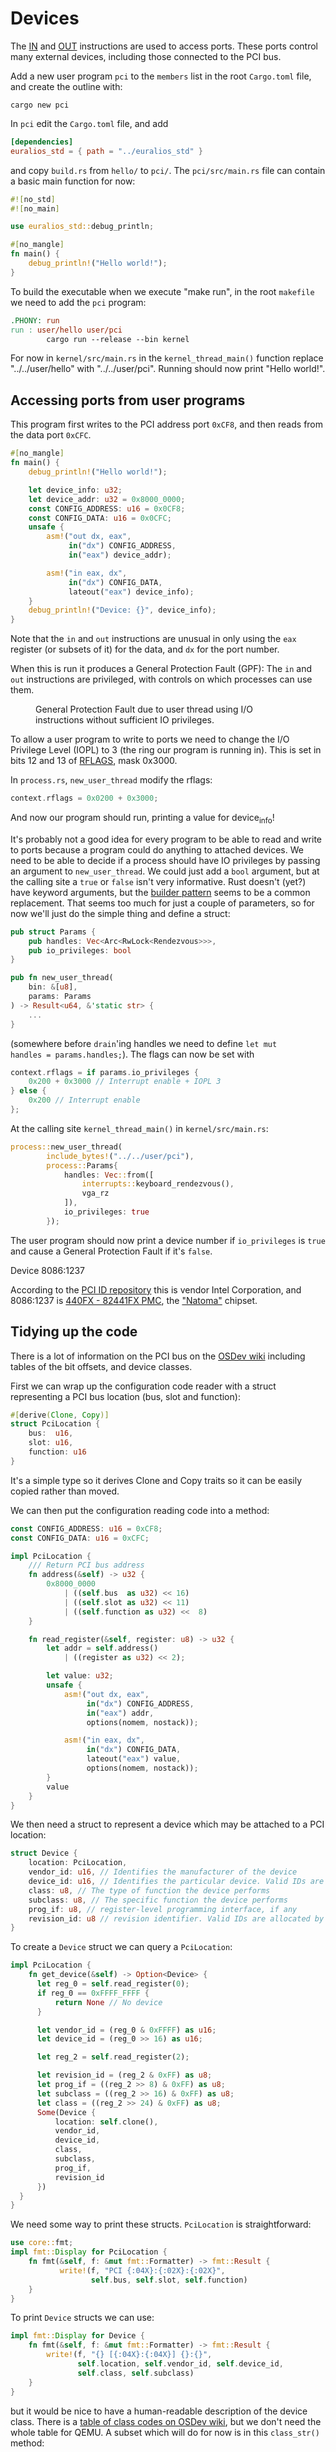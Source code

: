 * Devices

The [[https://www.felixcloutier.com/x86/in][IN]] and [[https://www.felixcloutier.com/x86/out][OUT]] instructions are used to access ports. These ports
control many external devices, including those connected to the PCI
bus.

Add a new user program =pci= to the =members= list in the root =Cargo.toml= file, and create
the outline with:
#+begin_src shell
  cargo new pci
#+end_src

In =pci= edit the =Cargo.toml= file, and add
#+begin_src toml
  [dependencies]
  euralios_std = { path = "../euralios_std" }
#+end_src
and copy =build.rs= from =hello/= to =pci/=. The =pci/src/main.rs= file can contain a basic main function for now:
#+begin_src rust
  #![no_std]
  #![no_main]

  use euralios_std::debug_println;

  #[no_mangle]
  fn main() {
      debug_println!("Hello world!");
  }
#+end_src
To build the executable when we execute "make run", in the root
=makefile= we need to add the =pci= program:
#+begin_src makefile
  .PHONY: run
  run : user/hello user/pci
          cargo run --release --bin kernel
#+end_src

For now in =kernel/src/main.rs= in the =kernel_thread_main()= function
replace "../../user/hello" with "../../user/pci". Running
should now print "Hello world!".

** Accessing ports from user programs

This program first writes to the PCI address port =0xCF8=, and
then reads from the data port =0xCFC=.
#+begin_src rust
  #[no_mangle]
  fn main() {
      debug_println!("Hello world!");

      let device_info: u32;
      let device_addr: u32 = 0x8000_0000;
      const CONFIG_ADDRESS: u16 = 0x0CF8;
      const CONFIG_DATA: u16 = 0x0CFC;
      unsafe {
          asm!("out dx, eax",
               in("dx") CONFIG_ADDRESS,
               in("eax") device_addr);

          asm!("in eax, dx",
               in("dx") CONFIG_DATA,
               lateout("eax") device_info);
      }
      debug_println!("Device: {}", device_info);
  }
#+end_src

Note that the =in= and =out= instructions are unusual in only
using the =eax= register (or subsets of it) for the data,
and =dx= for the port number.

When this is run it produces a General Protection Fault (GPF):
The =in= and =out= instructions are privileged, with controls
on which processes can use them.

#+CAPTION: General Protection Fault due to user thread using I/O instructions without sufficient IO privileges.
#+NAME: fig-gpf
[[./img/12-01-gpf.png]]

To allow a user program to write to ports we need to change the I/O
Privilege Level (IOPL) to 3 (the ring our program is running in). This
is set in bits 12 and 13 of [[https://en.wikipedia.org/wiki/FLAGS_register][RFLAGS]], mask 0x3000.

In =process.rs=, =new_user_thread= modify the rflags:
#+begin_src rust
context.rflags = 0x0200 + 0x3000;
#+end_src
And now our program should run, printing a value for device_info!

It's probably not a good idea for every program to be able to read and
write to ports because a program could do anything to attached
devices. We need to be able to decide if a process should have IO
privileges by passing an argument to =new_user_thread=.  We could just
add a =bool= argument, but at the calling site a =true= or =false=
isn't very informative. Rust doesn't (yet?) have keyword arguments,
but the [[https://www.ameyalokare.com/rust/2017/11/02/rust-builder-pattern.html][builder pattern]] seems to be a common replacement. That seems
too much for just a couple of parameters, so for now we'll just do the
simple thing and define a struct:
#+begin_src rust
  pub struct Params {
      pub handles: Vec<Arc<RwLock<Rendezvous>>>,
      pub io_privileges: bool
  }

  pub fn new_user_thread(
      bin: &[u8],
      params: Params
  ) -> Result<u64, &'static str> {
      ...
  }
#+end_src
(somewhere before =drain='ing handles we need to define =let mut
handles = params.handles;=). The flags can now be set with
#+begin_src rust
  context.rflags = if params.io_privileges {
      0x200 + 0x3000 // Interrupt enable + IOPL 3
  } else {
      0x200 // Interrupt enable
  };
#+end_src

At the calling site =kernel_thread_main()= in =kernel/src/main.rs=:
#+begin_src rust
  process::new_user_thread(
          include_bytes!("../../user/pci"),
          process::Params{
              handles: Vec::from([
                  interrupts::keyboard_rendezvous(),
                  vga_rz
              ]),
              io_privileges: true
          });
#+end_src
The user program should now print a device number if =io_privileges=
is =true= and cause a General Protection Fault if it's =false=.


Device 8086:1237

According to the [[https://pci-ids.ucw.cz/read/PC/8086][PCI ID repository]] this is vendor
Intel Corporation, and 8086:1237 is [[https://pci-ids.ucw.cz/read/PC/8086/1237][440FX - 82441FX PMC]], the
[[https://en.wikipedia.org/wiki/Intel_440FX]["Natoma"]] chipset.

** Tidying up the code

There is a lot of information on the PCI bus on the [[https://wiki.osdev.org/PCI][OSDev wiki]] including
tables of the bit offsets, and device classes.

First we can wrap up the configuration code reader with a struct
representing a PCI bus location (bus, slot and function):
#+begin_src rust
#[derive(Clone, Copy)]
struct PciLocation {
    bus:  u16,
    slot: u16,
    function: u16
}
#+end_src
It's a simple type so it derives Clone and Copy traits so it can be
easily copied rather than moved.

We can then put the configuration reading code into a method:
#+begin_src rust
  const CONFIG_ADDRESS: u16 = 0xCF8;
  const CONFIG_DATA: u16 = 0xCFC;

  impl PciLocation {
      /// Return PCI bus address
      fn address(&self) -> u32 {
          0x8000_0000
              | ((self.bus  as u32) << 16)
              | ((self.slot as u32) << 11)
              | ((self.function as u32) <<  8)
      }

      fn read_register(&self, register: u8) -> u32 {
          let addr = self.address()
              | ((register as u32) << 2);

          let value: u32;
          unsafe {
              asm!("out dx, eax",
                   in("dx") CONFIG_ADDRESS,
                   in("eax") addr,
                   options(nomem, nostack));

              asm!("in eax, dx",
                   in("dx") CONFIG_DATA,
                   lateout("eax") value,
                   options(nomem, nostack));
          }
          value
      }
  }
#+end_src

We then need a struct to represent a device which may be attached
to a PCI location:
#+begin_src rust
  struct Device {
      location: PciLocation,
      vendor_id: u16, // Identifies the manufacturer of the device
      device_id: u16, // Identifies the particular device. Valid IDs are allocated by the vendor
      class: u8, // The type of function the device performs
      subclass: u8, // The specific function the device performs
      prog_if: u8, // register-level programming interface, if any
      revision_id: u8 // revision identifier. Valid IDs are allocated by the vendor
  }
#+end_src

To create a =Device= struct we can query a =PciLocation=:
#+begin_src rust
  impl PciLocation {
      fn get_device(&self) -> Option<Device> {
        let reg_0 = self.read_register(0);
        if reg_0 == 0xFFFF_FFFF {
            return None // No device
        }

        let vendor_id = (reg_0 & 0xFFFF) as u16;
        let device_id = (reg_0 >> 16) as u16;

        let reg_2 = self.read_register(2);

        let revision_id = (reg_2 & 0xFF) as u8;
        let prog_if = ((reg_2 >> 8) & 0xFF) as u8;
        let subclass = ((reg_2 >> 16) & 0xFF) as u8;
        let class = ((reg_2 >> 24) & 0xFF) as u8;
        Some(Device {
            location: self.clone(),
            vendor_id,
            device_id,
            class,
            subclass,
            prog_if,
            revision_id
        })
    }
  }
#+end_src

We need some way to print these structs. =PciLocation= is straightforward:
#+begin_src rust
  use core::fmt;
  impl fmt::Display for PciLocation {
      fn fmt(&self, f: &mut fmt::Formatter) -> fmt::Result {
             write!(f, "PCI {:04X}:{:02X}:{:02X}",
                    self.bus, self.slot, self.function)
      }
  }
#+end_src

To print =Device= structs we can use:
#+begin_src rust
  impl fmt::Display for Device {
      fn fmt(&self, f: &mut fmt::Formatter) -> fmt::Result {
          write!(f, "{} [{:04X}:{:04X}] {}:{}",
                 self.location, self.vendor_id, self.device_id,
                 self.class, self.subclass)
      }
  }
#+end_src
but it would be nice to have a human-readable description of the
device class. There is a [[https://wiki.osdev.org/PCI#Class_Codes][table of class codes on OSDev wiki]], but we don't
need the whole table for QEMU. A subset which will do for now is in this
=class_str()= method:
#+begin_src rust
impl Device {
    fn class_str(&self) -> &'static str {
        match self.class {
            0x0 => match self.subclass {
                0 => "Non-VGA-Compatible Unclassified Device",
                1 => "VGA-Compatible Unclassified Device",
                _ => "Unknown",
            },
            0x1 => match self.subclass {
                0x0 => "SCSI Bus Controller",
                0x1 => "IDE Controller",
                0x2 => "Floppy Disk Controller",
                0x3 => "IPI Bus Controller",
                0x4 => "RAID Controller",
                0x5 => "ATA Controller",
                0x6 => "Serial ATA Controller",
                0x7 => "Serial Attached SCSI Controller",
                0x8 => "Non-Volatile Memory Controller",
                _ => "Mass Storage Controller"
            }
            0x2 => match self.subclass {
                0x0 => "Ethernet Controller",
                0x1 => "Token Ring Controller",
                0x2 => "FDDI Controller",
                0x3 => "ATM Controller",
                0x4 => "ISDN Controller",
                0x5 => "WorldFip Controller",
                0x6 => "PICMG 2.14 Multi Computing Controller",
                0x7 => "Infiniband Controller",
                0x8 => "Fabric Controller",
                _ => "Network Controller"
            }
            0x3 => match self.subclass {
                0x0 => "VGA Compatible Controller",
                0x1 => "XGA Controller",
                0x2 => "3D Controller (Not VGA-Compatible)",
                _ => "Display Controller"
            }
            0x4 => match self.subclass {
                0x0 => "Multimedia Video Controller",
                0x1 => "Multimedia Audio Controller",
                0x2 => "Computer Telephony Device",
                0x3 => "Audio Device",
                _ => "Multimedia Controller"
            }
            0x5 => match self.subclass {
                0x0 => "RAM Controller",
                0x1 => "Flash Controller",
                _ => "Memory Controller"
            }
            0x6 => match self.subclass {
                0x0 => "Host Bridge",
                0x1 => "ISA Bridge",
                0x2 => "EISA Bridge",
                0x3 => "MCA Bridge",
                0x4 => "PCI-to-PCI Bridge",
                0x5 => "PCMCIA Bridge",
                0x6 => "NuBus Bridge",
                0x7 => "CardBus Bridge",
                0x8 => "RACEway Bridge",
                0x9 => "PCI-to-PCI Bridge",
                0xA => "InfiniBand-to-PCI Host Bridge",
                _ => "Bridge"
            }
            _ => "Unknown"
        }
    }
}
#+end_src

That allows =Device= to be formatted as:
#+begin_src rust
  impl fmt::Display for Device {
      fn fmt(&self, f: &mut fmt::Formatter) -> fmt::Result {
          write!(f, "{} [{:04X}:{:04X}] {}",
                 self.location, self.vendor_id, self.device_id, self.class_str())
      }
  }
#+end_src

Finally we can run a brute force check of all PCI locations, printing
the devices:
#+begin_src rust
  #[no_mangle]
  fn main() {
      // Brute force check of all PCI slots
      for bus in 0..256 {
          for slot in 0..32 {
              if let Some(device) = (
                  PciLocation{bus,
                              slot,
                              function:0}).get_device() {
                  debug_println!("Device {}", device);
              }
          }
      }
  }
#+end_src

#+CAPTION: List of PCI locations, vendor:device IDs, and device class on QEMU
#+NAME: fig-class
[[./img/12-02-class.png]]

In addition to the host and ISA bridges, and the VGA-compatible
controller (1234:1111, the [[https://pci-ids.ucw.cz/read/PC/1234/1111][QEMU Virtual Video Controller]]), there is a network controller
with vendor ID 8086 (Intel) and device ID 100E. This is the ID of the QEMU e1000 network
card which is [[https://wiki.osdev.org/Intel_Ethernet_i217][described here on OSDev]].

Now that we can scan the PCI bus and find devices, it's time to make
that information available to other processes.

** Storing PCI device information

When scanning for devices we need to save the information somewhere we
can use. Fortunately user programs have a heap allocator so we can use
a =Vec= in =pci/src/main.rs=:
#+begin_src rust
  extern crate alloc;
  use alloc::vec::Vec;

  #[no_mangle]
  fn main() {
      let mut devices = Vec::new();

      // Brute force check of all PCI slots
      for bus in 0..256 {
          ...
              debug_println!("Device {}", device);
              devices.push(device);
          ...
      }
#+end_src

To make this information available to other processes we can
use an event loop at the end of =main()=:
#+begin_src rust
  loop {
      match syscalls::receive(0) {
          Ok(message) => {
              debug_println!("Received message");
          },
          Err(code) => {
              debug_println!("Receive error {}", code);
          }
      }
  }
#+end_src

Running this you now should see the list of PCI devices as before, but
now pressing a key (which sends a message to handle 0) prints
"Received message".

** Message types

The PCI program will probably grow to have multiple functions, so we
need a convention to determine how to handle the message.
In the [[./11-messages.org][section on messaging]] we decided that =rdi= would always be a value
so we can use that to store the message type.

So far we only have one kind of message, a character sent from the
keyboard or sent to the VGA device. We can call that message type 0
and add it to =kernel/src/rendezvous.rs= and
=euralios_std/src/syscalls.rs=:
#+begin_src rust
  // Standard message types
  pub const MESSAGE_TYPE_CHAR: u64 = 0;
#+end_src
Then update the messages sent by =keyboard_handler_inner()= in
=kernel/src/interrupts.rs= so that the first value (in =rdi=) is the
message type, and character in the second value (=rsi=):
#+begin_src rust
  Message::Short(MESSAGE_TYPE_CHAR,
                 character as u64, 0));
#+end_src

This message is received in =hello/src/main.rs= so needs to
be updated to get the character from the second value:
#+begin_src rust
  let value = match msg {
      Message::Short(_, value, _) => value,
      _ => 0
  };
#+end_src
The message is then received in =kernel/src/vga_buffer.rs=
=listener()= function which becomes:
#+begin_src rust
fn listener() {
    loop {
        let err: u64;
        let value: u64;
        unsafe {
            asm!("mov rax, 3", // sys_receive
                 "mov rdi, 0", // handle
                 "syscall",
                 lateout("rax") err,
                 lateout("rsi") value,
                 out("rdi") _,
                 out("rdx") _);
        }
        let ch = char::from_u32(value as u32).unwrap();
        println!("VGA: {} , {} => {}", err, value, ch);
    }
}
#+end_src

Eventually we'll probably have a set of system-wide standard message
types, so we can leave low numbers for those, and use numbers above
256 (for example) for types specific to particular programs.

When =pci= receives a message we can now match the type of the message.
We can add a =MESSAGE_PCI_DEVICE= message type, which other programs
can send to find a device:
#+begin_src rust
  const MESSAGE_PCI_DEVICE: u64 = 256;

  fn main() {
      ...
      debug_println!("Received message");
      match message {
        syscalls::Message::Short(
            syscalls::MESSAGE_TYPE_CHAR, ch, _) => {
            // A character e.g. from keyboard
            debug_println!("Character: {}", ch);
        }
        syscalls::Message::Short(
            MESSAGE_PCI_DEVICE, vendor_device, _) => {
            // Find a device with given vendor and device ID

            let vendor_id = (vendor_device & 0xFFFF) as u16;
            let device_id = (vendor_device >> 16) as u16;

            debug_println!("Finding device [{:04X}:{:04X}]",
                           vendor_id, device_id);
        }
        _ => {}
    }
#+end_src

** Returning device information

When the =pci= program receives a =MESSAGE_PCI_DEVICE= message, it
should look for the device, and return a message back to the
sender. The easiest way to do that is to send a message back to the
same rendezvous (handle 0 in this case). We need two message types: A
message containing a PCI location address (bus, slot, function), and
one for "device not found":
#+begin_src rust
const MESSAGE_PCI_ADDRESS: u64 = 257;
const MESSAGE_PCI_NOTFOUND: u64 = 258;
#+end_src

We can find the device by iterating over the =devices= vector with
a predicate which checks that the vendor and device IDs match those
requested:
#+begin_src rust
  if let Some(device) = devices.iter().find(
      |&d| d.vendor_id == vendor_id &&
          d.device_id == device_id) {
      // Found
  } else {
      // Not found
  }
#+end_src
If the device is found then we can send the PCI location address back:
#+begin_src rust
  syscalls::send(0,
                 syscalls::Message::Short(
                     MESSAGE_PCI_ADDRESS,
                     device.location.address() as u64,
                     0));
#+end_src
while if it's not found then we send a different message:
#+begin_src rust
  syscalls::send(0,
                 syscalls::Message::Short(
                     MESSAGE_PCI_NOTFOUND,
                     0xFFFF_FFFF_FFFF_FFFF, 0));
#+end_src

To use this interface, another task sends a =MESSAGE_PCI_DEVICE=
message to the rendezvous corresponding to the =pci= program's input,
and then waits for a =MESSAGE_PCI_ADDRESS= or =MESSAGE_PCI_NOTFOUND=
message back i.e something like:
#+begin_src rust
  syscalls::send(handle,
                 syscalls::Message::Short(
                     MESSAGE_PCI_DEVICE,
                     0x8086_100E as u64, 0));
  match syscalls::receive(handle) {
      syscalls::Message::Short(
          MESSAGE_PCI_ADDRESS, address, _) => {
          // Do something with address
      },
      syscalls::Message::Short(
          MESSAGE_PCI_NOTFOUND, _, _) => {
          // Device not found
      },
      _ => {}
  }
#+end_src

There are a couple of issues with this interface which we will
try to address in the [[./13-return-to-sender.org][next section]]:

1. It doesn't ensure that the return message goes to the process (A)
   that sent the request: In between process A calling =send= and the
   =pci= process sending a reply, another process (B) may be scheduled
   which also sends a message to the =pci= process. We need a
   =sendreceive= syscall which only allows the process which received
   a message to send the next message, preventing another process from
   jumping in.

2. The process communicating with the =pci= process needs a way to get
   the rendezvous handle.

